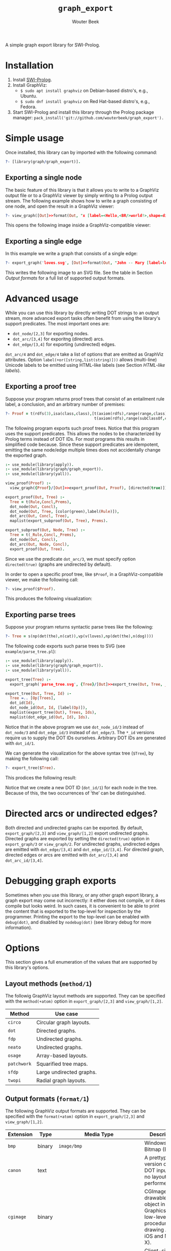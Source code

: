 #+author: Wouter Beek
#+title: ~graph_export~
#+HTML_HEAD: <link rel="stylesheet" type="text/css" href="https://www.pirilampo.org/styles/readtheorg/css/htmlize.css"/>
#+HTML_HEAD: <link rel="stylesheet" type="text/css" href="https://www.pirilampo.org/styles/readtheorg/css/readtheorg.css"/>
#+HTML_HEAD: <script src="https://ajax.googleapis.com/ajax/libs/jquery/2.1.3/jquery.min.js"></script>
#+HTML_HEAD: <script src="https://maxcdn.bootstrapcdn.com/bootstrap/3.3.4/js/bootstrap.min.js"></script>
#+HTML_HEAD: <script type="text/javascript" src="https://www.pirilampo.org/styles/lib/js/jquery.stickytableheaders.js"></script>
#+HTML_HEAD: <script type="text/javascript" src="https://www.pirilampo.org/styles/readtheorg/js/readtheorg.js"></script>

A simple graph export library for SWI-Prolog.

* Installation

  1. Install [[http://www.swipl-prolog.org][SWI-Prolog]].
  2. Install GraphViz:
    + ~$ sudo apt install graphviz~ on Debian-based distro's, e.g., Ubuntu.
    + ~$ sudo dnf install graphviz~ on Red Hat-based distro's, e.g., Fedora.
  3. Start SWI-Prolog and install this library through the Prolog
     package manager:
     ~pack_install('git://github.com/wouterbeek/graph_export').~

* Simple usage

Once installed, this library can by imported with the following
command:

#+BEGIN_SRC prolog
?- [library(graph/graph_export)].
#+END_SRC

** Exporting a single node

The basic feature of this library is that it allows you to write to a
GraphViz output file or to a GraphViz viewer by simply writing to a
Prolog output stream.  The following example shows how to write a
graph consisting of one node, and open the result in a GraphViz
viewer:

#+BEGIN_SRC prolog
?- view_graph([Out]>>format(Out, "x [label=<Hello,<BR/>world!>,shape=diamond];\n", [])).
#+END_SRC

This opens the following image inside a GraphViz-compatible viewer:

[[./example/hello.svg]]

** Exporting a single edge

In this example we write a graph that consists of a single edge:

#+BEGIN_SRC prolog
?- export_graph('loves.svg', [Out]>>format(Out, "John -- Mary [label=loves]", [])).
#+END_SRC

This writes the following image to an SVG file.  See the table in
Section [[Output formats]] for a full list of supported output formats.

[[./example/loves.svg]]

* Advanced usage

While you can use this library by directly writing DOT strings to an
output stream, more advanced export tasks often benefit from using the
library's support predicates.  The most important ones are:

  - ~dot_node/[2,3]~ for exporting nodes.
  - ~dot_arc/[3,4]~ for exporitng (directed) arcs.
  - ~dot_edge/[3,4]~ for exporting (undirected) edges.

~dot_arc/4~ and ~dot_edge/4~ take a list of options that are emitted
as GraphViz attributes.  Option ~label(+or([string,list(string)]))~
allows (multi-line) Unicode labels to be emitted using HTML-like
labels (see Section [[HTML-like labels]]).

** Exporting a proof tree

Suppose your program returns proof trees that consist of an entailment
rule label, a conclusion, and an arbitrary number of premises:

#+BEGIN_SRC prolog
?- Proof = t(rdfs(3),isa(class,class),[t(axiom(rdfs),range(range,class),[]),
                                       t(axiom(rdfs),range(subClassOf,class),[])]).
#+END_SRC

The following program exports such proof trees.  Notice that this
program uses the support predicates.  This allows the nodes to be
characterized by Prolog terms instead of DOT IDs.  For most programs
this results in simplified code because.  Since these support
predicates are idempotent, emitting the same node/edge multiple times
does not accidentally change the exported graph.

#+BEGIN_SRC prolog
:- use_module(library(apply)).
:- use_module(library(graph/graph_export)).
:- use_module(library(yall)).

view_proof(Proof) :-
  view_graph({Proof}/[Out]>>export_proof(Out, Proof), [directed(true)]).

export_proof(Out, Tree) :-
  Tree = t(Rule,Concl,Prems),
  dot_node(Out, Concl),
  dot_node(Out, Tree, [color(green),label(Rule)]),
  dot_arc(Out, Concl, Tree),
  maplist(export_subproof(Out, Tree), Prems).

export_subproof(Out, Node, Tree) :-
  Tree = t(_Rule,Concl,_Prems),
  dot_node(Out, Concl),
  dot_arc(Out, Node, Concl),
  export_proof(Out, Tree).
#+END_SRC

Since we use the predicate ~dot_arc/3~, we must specify option
~directed(true)~ (graphs are undirected by default).

In order to open a specific proof tree, like ~$Proof~, in a
GraphViz-compatible viewer, we make the following call:

#+BEGIN_SRC prolog
?- view_proof($Proof).
#+END_SRC

This produces the following visualization:

[[./example/proof_tree.svg]]

** Exporting parse trees

Suppose your program returns syntactic parse trees like the following:

#+BEGIN_SRC prolog
?- Tree = s(np(det(the),n(cat)),vp(v(loves),np(det(the),n(dog))))
#+END_SRC

The following code exports such parse trees to SVG (see
~example/parse_tree.pl~):

#+BEGIN_SRC prolog
:- use_module(library(apply)).
:- use_module(library(graph/graph_export)).
:- use_module(library(yall)).

export_tree(Tree) :-
  export_graph('parse_tree.svg', {Tree}/[Out]>>export_tree(Out, Tree, _)).

export_tree(Out, Tree, Id) :-
  Tree =.. [Op|Trees],
  dot_id(Id),
  dot_node_id(Out, Id, [label(Op)]),
  maplist(export_tree(Out), Trees, Ids),
  maplist(dot_edge_id(Out, Id), Ids).
#+END_SRC

Notice that in the above program we use ~dot_node_id/3~ instead of
~dot_node/3~ and ~dot_edge_id/3~ instead of ~dot_edge/3~.  The ~*_id~
versions require us to supply the DOT IDs ourselves.  Arbitrary DOT
IDs are generated with ~dot_id/1~.

We can generate the visualization for the above syntax tree (~$Tree~),
by making the following call:

#+BEGIN_SRC prolog
?- export_tree($Tree).
#+END_SRC

This prodices the following result:

[[./example/parse_tree.svg]]

Notice that we create a new DOT ID (~dot_id/1~) for each node in the
tree.  Because of this, the two occurrences of ‘the’ can be
distinguished.

* Directed arcs or undirected edges?

Both directed and undirected graphs can be exported.  By default,
~export_graph/[2,3]~ and ~view_graph/[1,2]~ export undirected graphs.
Directed graphs are exported by setting the ~directed(true)~ option in
~export_graph/3~ or ~view_graph/2~.  For undirected graphs, undirected
edges are emitted with ~dot_edge/[3,4]~ and ~dot_edge_id/[3,4]~.  For
directed graph, directed edges or arcs are emitted with
~dot_arc/[3,4]~ and ~dot_arc_id/[3,4]~.

* Debugging graph exports

Sometimes when you use this library, or any other graph export
library, a graph export may come out incorrectly: it either does not
compile, or it does compile but looks weird.  In such cases, it is
convenient to be able to print the content that is exported to the
top-level for inspection by the programmer.  Printing the export to
the top-level can be enabled with ~debug(dot)~, and disabled by
~nodebug(dot)~ (see library debug for more information).

* Options

This section gives a full enumeration of the values that are supported
by this library's options.

** Layout methods (~method/1~)

The followig GraphViz layout methods are supported.  They can be
specified with the ~method(+atom)~ option in ~export_graph/[2,3]~ and
~view_graph/[1,2]~.

| *Method*    | *Use case*               |
|-------------+--------------------------|
| ~circo~     | Circular graph layouts.  |
| ~dot~       | Directed graphs.         |
| ~fdp~       | Undirected graphs.       |
| ~neato~     | Undirected graphs.       |
| ~osage~     | Array-based layouts.     |
| ~patchwork~ | Squarified tree maps.    |
| ~sfdp~      | Large undirected graphs. |
| ~twopi~     | Radial graph layouts.    |

** Output formats (~format/1~)

The following GraphViz output formats are supported.  They can be
specified with the ~format(+atom)~ option in ~export_graph/[2,3]~ and
~view_graph/[1,2]~.

| *Extension* | *Type* | *Media Type*                                               | *Description*                                                                                                                         |
|-------------+--------+------------------------------------------------------------+---------------------------------------------------------------------------------------------------------------------------------------|
| ~bmp~       | binary | ~image/bmp~                                                | Windows Bitmap (BMP)                                                                                                                  |
| ~canon~     | text   |                                                            | A prettyprinted version of the DOT input, with no layout performed.                                                                   |
| ~cgimage~   | binary |                                                            | CGImage, a drawable image object in Core Graphics (the low-level procedural drawing API for iOS and Mac OS X).                        |
| ~cmap~      | text   |                                                            | Client-side image map files.  Not well-formed XML.                                                                                    |
| ~cmapx~     | text   |                                                            | Server-side and client-side image map files.  Well-formed XML.                                                                        |
| ~cmapx_np~  | text   |                                                            | Like ~cmapx~, but only using rectangles as active areas.                                                                              |
| ~dot~       | text   | ~test/vnd.graphviz~                                        | Reproduces the DOT input, along with layout information.                                                                              |
| ~dot_json~  | text   | ~application/json~                                         | JSON representation of the content (i.e., non-layout) information of the ~dot~ format.                                                |
| ~eps~       | binary | ~image/eps~                                                | Encapsulated PostScript (EPS)                                                                                                         |
| ~exr~       | binary |                                                            | OpenEXR: a high dynamic-range (HDR) image file format developed by Industrial Light & Magic for use in computer imaging applications. |
| ~fig~       | text   |                                                            | FIG graphics format used by Xfig.                                                                                                     |
| ~gd~        | text   |                                                            | GD format (~libgd~).                                                                                                                  |
| ~gd2~       | binary |                                                            | GD2 format (~libgd~, compressed)                                                                                                      |
| ~gif~       | binary | ~image/gif~                                                | Graphics Interchange Format (GIF)                                                                                                     |
| ~gtk~       | viewer |                                                            | GTK-based viewer                                                                                                                      |
| ~gv~        | text   |                                                            | Same as ~dot~.                                                                                                                        |
| ~ico~       | binary | ~image/vnd.microsoft.icon~                                 | Windows icon format                                                                                                                   |
| ~imap~      | text   |                                                            | Same as ~cmapx~.                                                                                                                      |
| ~imap_np~   | text   |                                                            | Same as ~cmapx_np~.                                                                                                                   |
| ~ismap~     | text   |                                                            | HTML image map                                                                                                                        |
| ~jp2~       | binary | ~image/jp2~                                                | JPEG 2000                                                                                                                             |
| ~jpe~       | binary | ~image/jpeg~                                               | Same as ~jpeg~.                                                                                                                       |
| ~jpeg~      | binary | ~image/jpeg~                                               | Joint Photographic Experts Group (JPEG)                                                                                               |
| ~jpg~       | binary | ~image/jpeg~                                               | Same as ~jpeg~.                                                                                                                       |
| ~json~      | text   | ~application/json~                                         | JSON representation of the content an layout information of the ~xdot~ format.                                                        |
| ~json0~     | text   | ~application/json~                                         | JSON representation of the content an layout information of the ~dot~ format.                                                         |
| ~pct~       | binary | ~image/x-pict~                                             | PICT: A graphics file format introduced on the original Apple Macintosh computer as its standard metafile format.                     |
| ~pdf~       | binary | ~application/pdf~                                          | Portable Document Format (PDF)                                                                                                        |
| ~pic~       | text   |                                                            | PIC language developed for troff.                                                                                                     |
| ~pict~      | text   |                                                            | Same as ~pic~.                                                                                                                        |
| ~plain~     | text   |                                                            | A simple, line-based language.                                                                                                        |
| ~plain-ext~ | text   |                                                            | Like ~plain~, but providing port names on head and tail nodes when applicable.                                                        |
| ~png~       | text   | ~image/png~                                                | Portable Network Graphics (PNG)                                                                                                       |
| ~pov~       | binary |                                                            | Scene-description language for 3D modelling for the Persistence of Vision Raytracer.                                                  |
| ~ps~        | binary | ~application/postscript~                                   | PostScript                                                                                                                            |
| ~ps2~       | binary |                                                            | PostScript output with PDF notations                                                                                                  |
| ~psd~       | binary | ~image/vnd.adobe.photoshop~                                | Adobe Photoshop PSD                                                                                                                   |
| ~sgi~       | binary | ~image/sgi~                                                | Silicon Graphis Image (SGI)                                                                                                           |
| ~svg~       | text   | ~image/svg+xml~                                            | Scalable Vector Graphics (SVG)                                                                                                        |
| ~svgz~      | binary | ~application/gzip~                                         | GNU zipped SVG                                                                                                                        |
| ~tga~       | binary | ~image/x-targa~                                            | Truevision Advanced Raster Graphics Adapter (TARGA)                                                                                   |
| ~tif~       | binary | ~image/tiff~                                               | Same as ~tiff~.                                                                                                                       |
| ~tiff~      | binary | ~image/tiff~                                               | Tagged Image File Format (TIFF)                                                                                                       |
| ~tk~        | text   |                                                            | TK graphics primitives                                                                                                                |
| ~vdx~       | text   |                                                            | Microsoft Visio XML drawing                                                                                                           |
| ~vml~       | text   | ~application/vnd.openxmlformats-officedocument.vmlDrawing~ | Vector Markup Lanuage (VML)                                                                                                           |
| ~vmlz~      | binary |                                                            | GNU zipped VML                                                                                                                        |
| ~vrml~      | text   | ~model/vrml~                                               | Virtual Reality Modeling Language (VRML)                                                                                              |
| ~wbmp~      | binary | ~image/vnd.wap.wbmp~                                       | Wireless Application Protocol Bitmap Format (WBMP)                                                                                    |
| ~webp~      | binary | ~image/webp~                                               | Google image format for the web (WebP)                                                                                                |
| ~x11~       | viewer |                                                            | X11-based viewer                                                                                                                      |
| ~xdot~      | text   |                                                            | Like ~dot~, but adding more detailed information about how graph components are drawn.                                                |
| ~xdot_json~ | text   | ~application/json~                                         | JSON representation of the content (i.e., non-layout) information of the ~xdot~ format.                                               |
| ~xdot1.2~   | text   |                                                            | Same as setting ~xdotversion=1.2~ with the ~xdot~ format.                                                                             |
| ~xdot1.4~   | text   |                                                            | Same as setting ~xdotversion=1.4~ with the ~xdot~ format.                                                                             |
| ~xlib~      | viewer |                                                            | X11-based viewer                                                                                                                      |

* HTML-like labels

The DOT language supports several HTML-like facilities that allow rich
labels to be printed for arcs, edges, and nodes.  These can be
specified by option ~label(+or([string,list(string)]))~, which takes
either a string or a list of strings.  In a list of strings, each
string represents one line in a multi-line label.

Strings must adhere to the following BNF grammar for DOT HTML-like
labels:

#+BEGIN_SRC bnf
label :   text
        | table
text :   textitem
       | text textitem
textitem :   string
           | <BR/>
           | <FONT> text </FONT>
           | <I> text </I>
           | <B> text </B>
           | <U> text </U>
           | <O> text </O>
           | <SUB> text </SUB>
           | <SUP> text </SUP>
           | <S> text </S>
table : [ <FONT> ] <TABLE> rows </TABLE> [ </FONT> ]
rows :   row
       | rows row
       | rows <HR/> row
row: <TR> cells </TR>
cells :   cell
        | cells cell
        | cells <VR/> cell
cell:   <TD> label </TD>
      | <TD> <IMG/> </TD>
#+END_SRC

In addition to the above BNF grammar, tags are allowed to have
attributes that are formatted similar to HTML attributes.  Different
tags support different sets of attributes:

** Supported attributes for ~TABLE~

  - ~ALIGN="CENTER|LEFT|RIGHT"~
  - ~BGCOLOR="color"~
  - ~BORDER="value"~
  - ~CELLBORDER="value"~
  - ~CELLPADDING="value"~
  - ~CELLSPACING="value"~
  - ~COLOR="color"~
  - ~COLUMNS="value"~
  - ~FIXEDSIZE="FALSE|TRUE"~
  - ~GRADIENTANGLE="value"~
  - ~HEIGHT="value"~
  - ~HREF="value"~
  - ~ID="value"~
  - ~PORT="portName"~
  - ~ROWS="value"~
  - ~SIDES="value"~
  - ~STYLE="value"~
  - ~TARGET="value"~
  - ~TITLE="value"~
  - ~TOOLTIP="value"~
  - ~VALIGN="MIDDLE|BOTTOM|TOP"~
  - ~WIDTH="value"~

** Supported attributes for ~BR~

  - ~ALIGN="CENTER|LEFT|RIGHT"~

** Supported attributes for ~FONT~

  - ~COLOR="color"~

    Sets the color of the font of text that appears within
    ~<FONT>…</FONT>~, or the border color of the table or cell within
    the scope of ~<TABLE>…</TABLE>~, or ~<TD>…</TD>~.  This color can
    be overridden by ~COLOR~ attributes in descendents.  By default,
    the font color is determined by the GraphViz ~fontcolor~ attribute
    of the corresponding node, edge or graph, and the border color is
    determined by the GraphViz ~color~ attribute of the corresponding
    node, edge or graph.

  - ~FACE="fontname"~

  - ~POINT-SIZE="value"~

** Supported attributes for ~IMG~

  - ~SCALE="FALSE|TRUE|WIDTH|HEIGHT|BOTH"~
  - ~SRC="value"~

** Supported attributes for ~TD~

  - ~ALIGN="CENTER|LEFT|RIGHT|TEXT"~
  - ~BALIGN="CENTER|LEFT|RIGHT"~
  - ~BGCOLOR="color"~
  - ~BORDER="value"~
  - ~CELLPADDING="value"~
  - ~CELLSPACING="value"~
  - ~COLOR="color"~
  - ~COLSPAN="value"~
  - ~FIXEDSIZE="FALSE|TRUE"~
  - ~GRADIENTANGLE="value"~
  - ~HEIGHT="value"~
  - ~HREF="value"~
  - ~ID="value"~
  - ~PORT="portName"~
  - ~ROWSPAN="value"~
  - ~SIDES="value"~
  - ~STYLE="value"~
  - ~TARGET="value"~
  - ~TITLE="value"~
  - ~TOOLTIP="value"~
  - ~VALIGN="MIDDLE|BOTTOM|TOP"~
  - ~WIDTH="value"~
